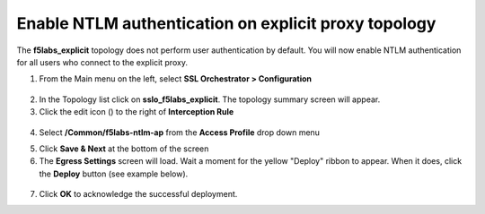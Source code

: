 .. role:: red
.. role:: bred

Enable NTLM authentication on explicit proxy topology
================================================================================

The **f5labs_explicit** topology does not perform user authentication by default. You will now enable NTLM authentication for all users who connect to the explicit proxy.

1.  From the Main menu on the left, select **SSL Orchestrator > Configuration**

   |SSL-Orchestrator-Configuration|

2.  In the Topology list click on **sslo_f5labs_explicit**. The topology summary screen will appear.

3.  Click the edit icon (|pencil|) to the right of **Interception Rule**

   |topology-summary-IR-edit|

4.  Select **/Common/f5labs-ntlm-ap** from the **Access Profile** drop down menu


.. image:: ../images/ntlm-access-profile.png
   :alt: Access Profile for NTLM Authentication


5.  Click **Save & Next** at the bottom of the screen

6.  The **Egress Settings** screen will load. Wait a moment for the yellow "Deploy" ribbon to appear. When it does, click the **Deploy** button (see example below).

   |egress-settings-deploy-ribbon|

7.  Click **OK** to acknowledge the successful deployment.

.. |topology-summary-IR-edit| image:: ../images/topology-summary-IR-edit.png
   :alt: Edit Interception Rule from Topology Summary

.. |pencil| image:: ../images/pencil.png
   :width: 20px
   :height: 20px
   :alt: Pencil Icon

.. |SSL-Orchestrator-Configuration| image:: ../images/SSL-Orchestrator-Configuration.png
   :alt: SSL Orchestrator -> Configuration 

.. |egress-settings-deploy-ribbon| image:: ../images/egress-settings-deploy-ribbon.png
   :alt: Deploy Ribbon on Egress Settings